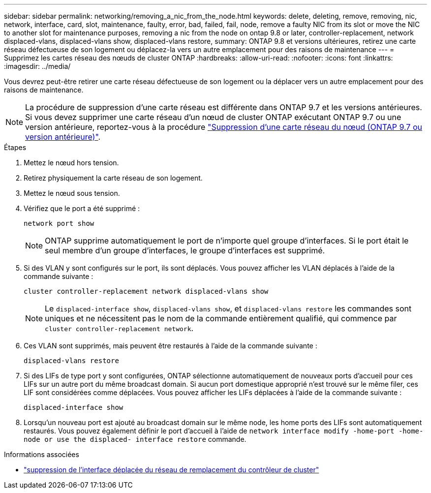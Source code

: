 ---
sidebar: sidebar 
permalink: networking/removing_a_nic_from_the_node.html 
keywords: delete, deleting, remove, removing, nic, network, interface, card, slot, maintenance, faulty, error, bad, failed, fail, node, remove a faulty NIC from its slot or move the NIC to another slot for maintenance purposes, removing a nic from the node on ontap 9.8 or later, controller-replacement, network displaced-vlans, displaced-vlans show, displaced-vlans restore, 
summary: ONTAP 9.8 et versions ultérieures, retirez une carte réseau défectueuse de son logement ou déplacez-la vers un autre emplacement pour des raisons de maintenance 
---
= Supprimez les cartes réseau des nœuds de cluster ONTAP
:hardbreaks:
:allow-uri-read: 
:nofooter: 
:icons: font
:linkattrs: 
:imagesdir: ../media/


[role="lead"]
Vous devrez peut-être retirer une carte réseau défectueuse de son logement ou la déplacer vers un autre emplacement pour des raisons de maintenance.


NOTE: La procédure de suppression d'une carte réseau est différente dans ONTAP 9.7 et les versions antérieures. Si vous devez supprimer une carte réseau d'un nœud de cluster ONTAP exécutant ONTAP 9.7 ou une version antérieure, reportez-vous à la procédure link:https://docs.netapp.com/us-en/ontap-system-manager-classic/networking/remove_a_nic_from_the_node_97.html["Suppression d'une carte réseau du nœud (ONTAP 9.7 ou version antérieure)"^].

.Étapes
. Mettez le nœud hors tension.
. Retirez physiquement la carte réseau de son logement.
. Mettez le nœud sous tension.
. Vérifiez que le port a été supprimé :
+
....
network port show
....
+

NOTE: ONTAP supprime automatiquement le port de n'importe quel groupe d'interfaces. Si le port était le seul membre d'un groupe d'interfaces, le groupe d'interfaces est supprimé.

. Si des VLAN y sont configurés sur le port, ils sont déplacés. Vous pouvez afficher les VLAN déplacés à l'aide de la commande suivante :
+
....
cluster controller-replacement network displaced-vlans show
....
+

NOTE: Le `displaced-interface show`, `displaced-vlans show`, et `displaced-vlans restore` les commandes sont uniques et ne nécessitent pas le nom de la commande entièrement qualifié, qui commence par `cluster controller-replacement network`.

. Ces VLAN sont supprimés, mais peuvent être restaurés à l'aide de la commande suivante :
+
....
displaced-vlans restore
....
. Si des LIFs de type port y sont configurées, ONTAP sélectionne automatiquement de nouveaux ports d'accueil pour ces LIFs sur un autre port du même broadcast domain. Si aucun port domestique approprié n'est trouvé sur le même filer, ces LIF sont considérées comme déplacées. Vous pouvez afficher les LIFs déplacées à l'aide de la commande suivante :
+
`displaced-interface show`

. Lorsqu'un nouveau port est ajouté au broadcast domain sur le même node, les home ports des LIFs sont automatiquement restaurés. Vous pouvez également définir le port d'accueil à l'aide de `network interface modify -home-port -home-node or use the displaced- interface restore` commande.


.Informations associées
* link:https://docs.netapp.com/us-en/ontap-cli/cluster-controller-replacement-network-displaced-interface-delete.html["suppression de l'interface déplacée du réseau de remplacement du contrôleur de cluster"^]

